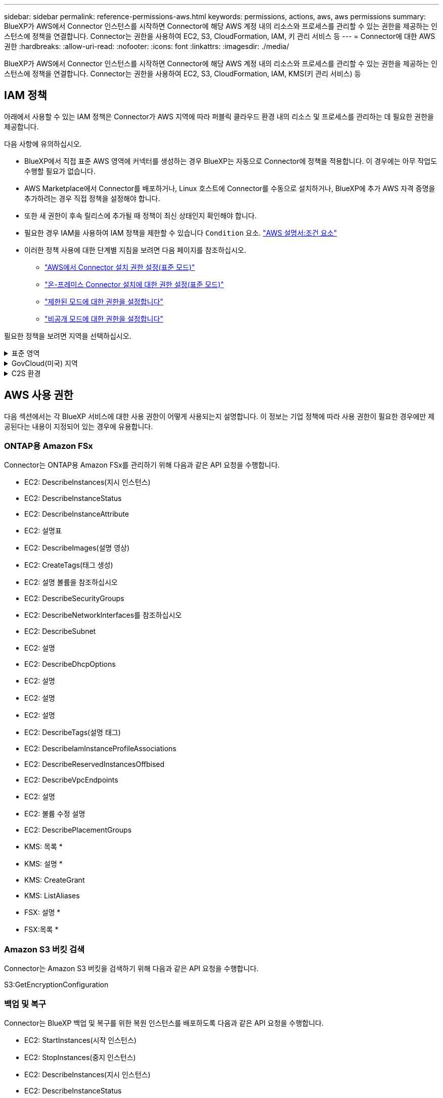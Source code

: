 ---
sidebar: sidebar 
permalink: reference-permissions-aws.html 
keywords: permissions, actions, aws, aws permissions 
summary: BlueXP가 AWS에서 Connector 인스턴스를 시작하면 Connector에 해당 AWS 계정 내의 리소스와 프로세스를 관리할 수 있는 권한을 제공하는 인스턴스에 정책을 연결합니다. Connector는 권한을 사용하여 EC2, S3, CloudFormation, IAM, 키 관리 서비스 등 
---
= Connector에 대한 AWS 권한
:hardbreaks:
:allow-uri-read: 
:nofooter: 
:icons: font
:linkattrs: 
:imagesdir: ./media/


[role="lead"]
BlueXP가 AWS에서 Connector 인스턴스를 시작하면 Connector에 해당 AWS 계정 내의 리소스와 프로세스를 관리할 수 있는 권한을 제공하는 인스턴스에 정책을 연결합니다. Connector는 권한을 사용하여 EC2, S3, CloudFormation, IAM, KMS(키 관리 서비스) 등



== IAM 정책

아래에서 사용할 수 있는 IAM 정책은 Connector가 AWS 지역에 따라 퍼블릭 클라우드 환경 내의 리소스 및 프로세스를 관리하는 데 필요한 권한을 제공합니다.

다음 사항에 유의하십시오.

* BlueXP에서 직접 표준 AWS 영역에 커넥터를 생성하는 경우 BlueXP는 자동으로 Connector에 정책을 적용합니다. 이 경우에는 아무 작업도 수행할 필요가 없습니다.
* AWS Marketplace에서 Connector를 배포하거나, Linux 호스트에 Connector를 수동으로 설치하거나, BlueXP에 추가 AWS 자격 증명을 추가하려는 경우 직접 정책을 설정해야 합니다.
* 또한 새 권한이 후속 릴리스에 추가될 때 정책이 최신 상태인지 확인해야 합니다.
* 필요한 경우 IAM을 사용하여 IAM 정책을 제한할 수 있습니다 `Condition` 요소. https://docs.aws.amazon.com/IAM/latest/UserGuide/reference_policies_elements_condition.html["AWS 설명서:조건 요소"^]
* 이러한 정책 사용에 대한 단계별 지침을 보려면 다음 페이지를 참조하십시오.
+
** link:task-set-up-permissions-aws.html["AWS에서 Connector 설치 권한 설정(표준 모드)"]
** link:task-set-up-permissions-on-prem.html["온-프레미스 Connector 설치에 대한 권한 설정(표준 모드)"]
** link:task-prepare-restricted-mode.html#prepare-cloud-permissions["제한된 모드에 대한 권한을 설정합니다"]
** link:task-prepare-private-mode.html#prepare-cloud-permissions["비공개 모드에 대한 권한을 설정합니다"]




필요한 정책을 보려면 지역을 선택하십시오.

.표준 영역
[%collapsible]
====
표준 영역의 경우 권한이 두 정책에 분산됩니다. AWS에서 관리되는 정책의 최대 문자 크기 제한으로 인해 두 개의 정책이 필요합니다.

첫 번째 정책은 다음 서비스에 대한 권한을 제공합니다.

* Amazon S3 버킷 검색
* 백업 및 복구
* 분류
* Cloud Volumes ONTAP
* ONTAP용 FSX
* 계층화


두 번째 정책은 다음 서비스에 대한 권한을 제공합니다.

* 에지 캐싱
* 쿠버네티스
* 해결


[role="tabbed-block"]
=====
.정책 #1
--
[source, json]
----
{
    "Version": "2012-10-17",
    "Statement": [
        {
            "Action": [
                "ec2:DescribeInstances",
                "ec2:DescribeInstanceStatus",
                "ec2:RunInstances",
                "ec2:ModifyInstanceAttribute",
                "ec2:DescribeInstanceAttribute",
                "ec2:DescribeRouteTables",
                "ec2:DescribeImages",
                "ec2:CreateTags",
                "ec2:CreateVolume",
                "ec2:DescribeVolumes",
                "ec2:ModifyVolumeAttribute",
                "ec2:CreateSecurityGroup",
                "ec2:DescribeSecurityGroups",
                "ec2:RevokeSecurityGroupEgress",
                "ec2:AuthorizeSecurityGroupEgress",
                "ec2:AuthorizeSecurityGroupIngress",
                "ec2:RevokeSecurityGroupIngress",
                "ec2:CreateNetworkInterface",
                "ec2:DescribeNetworkInterfaces",
                "ec2:ModifyNetworkInterfaceAttribute",
                "ec2:DescribeSubnets",
                "ec2:DescribeVpcs",
                "ec2:DescribeDhcpOptions",
                "ec2:CreateSnapshot",
                "ec2:DescribeSnapshots",
                "ec2:GetConsoleOutput",
                "ec2:DescribeKeyPairs",
                "ec2:DescribeRegions",
                "ec2:DescribeTags",
                "ec2:AssociateIamInstanceProfile",
                "ec2:DescribeIamInstanceProfileAssociations",
                "ec2:DisassociateIamInstanceProfile",
                "ec2:CreatePlacementGroup",
                "ec2:DescribeReservedInstancesOfferings",
                "ec2:AssignPrivateIpAddresses",
                "ec2:CreateRoute",
                "ec2:DescribeVpcs",
                "ec2:ReplaceRoute",
                "ec2:UnassignPrivateIpAddresses",
                "ec2:DeleteSecurityGroup",
                "ec2:DeleteNetworkInterface",
                "ec2:DeleteSnapshot",
                "ec2:DeleteTags",
                "ec2:DeleteRoute",
                "ec2:DeletePlacementGroup",
                "ec2:DescribePlacementGroups",
                "ec2:DescribeVolumesModifications",
                "ec2:ModifyVolume",
                "cloudformation:CreateStack",
                "cloudformation:DescribeStacks",
                "cloudformation:DescribeStackEvents",
                "cloudformation:ValidateTemplate",
                "cloudformation:DeleteStack",
                "iam:PassRole",
                "iam:CreateRole",
                "iam:PutRolePolicy",
                "iam:CreateInstanceProfile",
                "iam:AddRoleToInstanceProfile",
                "iam:RemoveRoleFromInstanceProfile",
                "iam:ListInstanceProfiles",
                "iam:DeleteRole",
                "iam:DeleteRolePolicy",
                "iam:DeleteInstanceProfile",
                "iam:GetRolePolicy",
                "iam:GetRole",
                "sts:DecodeAuthorizationMessage",
                "sts:AssumeRole",
                "s3:GetBucketTagging",
                "s3:GetBucketLocation",
                "s3:ListBucket",
                "s3:CreateBucket",
                "s3:GetLifecycleConfiguration",
                "s3:ListBucketVersions",
                "s3:GetBucketPolicyStatus",
                "s3:GetBucketPublicAccessBlock",
                "s3:GetBucketPolicy",
                "s3:GetBucketAcl",
                "s3:PutObjectTagging",
                "s3:GetObjectTagging",
                "s3:DeleteObject",
                "s3:DeleteObjectVersion",
                "s3:PutObject",
                "s3:ListAllMyBuckets",
                "s3:GetObject",
                "s3:GetEncryptionConfiguration",
                "kms:List*",
                "kms:ReEncrypt*",
                "kms:Describe*",
                "kms:CreateGrant",
                "ce:GetReservationUtilization",
                "ce:GetDimensionValues",
                "ce:GetCostAndUsage",
                "ce:GetTags",
                "fsx:Describe*",
                "fsx:List*"
            ],
            "Resource": "*",
            "Effect": "Allow",
            "Sid": "cvoServicePolicy"
        },
        {
            "Action": [
                "ec2:StartInstances",
                "ec2:StopInstances",
                "ec2:DescribeInstances",
                "ec2:DescribeInstanceStatus",
                "ec2:RunInstances",
                "ec2:TerminateInstances",
                "ec2:DescribeInstanceAttribute",
                "ec2:DescribeImages",
                "ec2:CreateTags",
                "ec2:CreateVolume",
                "ec2:CreateSecurityGroup",
                "ec2:DescribeSubnets",
                "ec2:DescribeVpcs",
                "ec2:DescribeRegions",
                "cloudformation:CreateStack",
                "cloudformation:DeleteStack",
                "cloudformation:DescribeStacks",
                "kms:List*",
                "kms:Describe*",
                "ec2:DescribeVpcEndpoints",
                "kms:ListAliases",
                "athena:StartQueryExecution",
                "athena:GetQueryResults",
                "athena:GetQueryExecution",
                "glue:GetDatabase",
                "glue:GetTable",
                "glue:CreateTable",
                "glue:CreateDatabase",
                "glue:GetPartitions",
                "glue:BatchCreatePartition",
                "glue:BatchDeletePartition"
            ],
            "Resource": "*",
            "Effect": "Allow",
            "Sid": "backupPolicy"
        },
        {
            "Action": [
                "s3:GetBucketLocation",
                "s3:ListAllMyBuckets",
                "s3:ListBucket",
                "s3:CreateBucket",
                "s3:GetLifecycleConfiguration",
                "s3:PutLifecycleConfiguration",
                "s3:PutBucketTagging",
                "s3:ListBucketVersions",
                "s3:GetBucketAcl",
                "s3:PutBucketPublicAccessBlock",
                "s3:GetObject",
                "s3:PutEncryptionConfiguration",
                "s3:DeleteObject",
                "s3:DeleteObjectVersion",
                "s3:ListBucketMultipartUploads",
                "s3:PutObject",
                "s3:PutBucketAcl",
                "s3:AbortMultipartUpload",
                "s3:ListMultipartUploadParts",
                "s3:DeleteBucket",
                "s3:GetObjectVersionTagging",
                "s3:GetObjectVersionAcl",
                "s3:GetObjectRetention",
                "s3:GetObjectTagging",
                "s3:GetObjectVersion",
                "s3:PutObjectVersionTagging",
                "s3:PutObjectRetention",
                "s3:DeleteObjectTagging",
                "s3:DeleteObjectVersionTagging",
                "s3:GetBucketObjectLockConfiguration",
                "s3:GetBucketVersioning",
                "s3:PutBucketObjectLockConfiguration",
                "s3:PutBucketVersioning",
                "s3:BypassGovernanceRetention",
                "s3:PutBucketPolicy",
                "s3:PutBucketOwnershipControls"
            ],
            "Resource": [
                "arn:aws:s3:::netapp-backup-*"
            ],
            "Effect": "Allow",
            "Sid": "backupS3Policy"
        },
        {
            "Action": [
                "s3:CreateBucket",
                "s3:GetLifecycleConfiguration",
                "s3:PutLifecycleConfiguration",
                "s3:PutBucketTagging",
                "s3:ListBucketVersions",
                "s3:GetBucketPolicyStatus",
                "s3:GetBucketPublicAccessBlock",
                "s3:GetBucketAcl",
                "s3:GetBucketPolicy",
                "s3:PutBucketPublicAccessBlock",
                "s3:DeleteBucket"
            ],
            "Resource": [
                "arn:aws:s3:::fabric-pool*"
            ],
            "Effect": "Allow",
            "Sid": "fabricPoolS3Policy"
        },
        {
            "Action": [
                "ec2:DescribeRegions"
            ],
            "Resource": "*",
            "Effect": "Allow",
            "Sid": "fabricPoolPolicy"
        },
        {
            "Condition": {
                "StringLike": {
                    "ec2:ResourceTag/netapp-adc-manager": "*"
                }
            },
            "Action": [
                "ec2:StartInstances",
                "ec2:StopInstances",
                "ec2:TerminateInstances"
            ],
            "Resource": [
                "arn:aws:ec2:*:*:instance/*"
            ],
            "Effect": "Allow"
        },
        {
            "Condition": {
                "StringLike": {
                    "ec2:ResourceTag/WorkingEnvironment": "*"
                }
            },
            "Action": [
                "ec2:StartInstances",
                "ec2:TerminateInstances",
                "ec2:AttachVolume",
                "ec2:DetachVolume",
                "ec2:StopInstances",
                "ec2:DeleteVolume"
            ],
            "Resource": [
                "arn:aws:ec2:*:*:instance/*"
            ],
            "Effect": "Allow"
        },
        {
            "Action": [
                "ec2:AttachVolume",
                "ec2:DetachVolume"
            ],
            "Resource": [
                "arn:aws:ec2:*:*:volume/*"
            ],
            "Effect": "Allow"
        },
        {
            "Condition": {
                "StringLike": {
                    "ec2:ResourceTag/WorkingEnvironment": "*"
                }
            },
            "Action": [
                "ec2:DeleteVolume"
            ],
            "Resource": [
                "arn:aws:ec2:*:*:volume/*"
            ],
            "Effect": "Allow"
        }
    ]
}
----
--
.정책 #2
--
[source, json]
----
{
    "Version": "2012-10-17",
    "Statement": [
        {
            "Action": [
                "ec2:DescribeRegions",
                "eks:ListClusters",
                "eks:DescribeCluster",
                "iam:GetInstanceProfile"
            ],
            "Resource": "*",
            "Effect": "Allow",
            "Sid": "K8sServicePolicy"
        },
        {
            "Action": [
                "cloudformation:DescribeStacks",
                "cloudwatch:GetMetricStatistics",
                "cloudformation:ListStacks"
            ],
            "Resource": "*",
            "Effect": "Allow",
            "Sid": "GFCservicePolicy"
        },
        {
            "Condition": {
                "StringLike": {
                    "ec2:ResourceTag/GFCInstance": "*"
                }
            },
            "Action": [
                "ec2:StartInstances",
                "ec2:TerminateInstances",
                "ec2:AttachVolume",
                "ec2:DetachVolume"
            ],
            "Resource": [
                "arn:aws:ec2:*:*:instance/*"
            ],
            "Effect": "Allow"
        },
        {
            "Action": [
                "ec2:CreateTags",
                "ec2:DeleteTags",
                "ec2:DescribeTags",
                "tag:getResources",
                "tag:getTagKeys",
                "tag:getTagValues",
                "tag:TagResources",
                "tag:UntagResources"
            ],
            "Resource": "*",
            "Effect": "Allow",
            "Sid": "tagServicePolicy"
        }
    ]
}
----
--
=====
====
.GovCloud(미국) 지역
[%collapsible]
====
[source, json]
----
{
    "Version": "2012-10-17",
    "Statement": [
        {
            "Effect": "Allow",
            "Action": [
                "iam:ListInstanceProfiles",
                "iam:CreateRole",
                "iam:DeleteRole",
                "iam:PutRolePolicy",
                "iam:CreateInstanceProfile",
                "iam:DeleteRolePolicy",
                "iam:AddRoleToInstanceProfile",
                "iam:RemoveRoleFromInstanceProfile",
                "iam:DeleteInstanceProfile",
                "ec2:ModifyVolumeAttribute",
                "sts:DecodeAuthorizationMessage",
                "ec2:DescribeImages",
                "ec2:DescribeRouteTables",
                "ec2:DescribeInstances",
                "iam:PassRole",
                "ec2:DescribeInstanceStatus",
                "ec2:RunInstances",
                "ec2:ModifyInstanceAttribute",
                "ec2:CreateTags",
                "ec2:CreateVolume",
                "ec2:DescribeVolumes",
                "ec2:DeleteVolume",
                "ec2:CreateSecurityGroup",
                "ec2:DeleteSecurityGroup",
                "ec2:DescribeSecurityGroups",
                "ec2:RevokeSecurityGroupEgress",
                "ec2:AuthorizeSecurityGroupEgress",
                "ec2:AuthorizeSecurityGroupIngress",
                "ec2:RevokeSecurityGroupIngress",
                "ec2:CreateNetworkInterface",
                "ec2:DescribeNetworkInterfaces",
                "ec2:DeleteNetworkInterface",
                "ec2:ModifyNetworkInterfaceAttribute",
                "ec2:DescribeSubnets",
                "ec2:DescribeVpcs",
                "ec2:DescribeDhcpOptions",
                "ec2:CreateSnapshot",
                "ec2:DeleteSnapshot",
                "ec2:DescribeSnapshots",
                "ec2:StopInstances",
                "ec2:GetConsoleOutput",
                "ec2:DescribeKeyPairs",
                "ec2:DescribeRegions",
                "ec2:DeleteTags",
                "ec2:DescribeTags",
                "cloudformation:CreateStack",
                "cloudformation:DeleteStack",
                "cloudformation:DescribeStacks",
                "cloudformation:DescribeStackEvents",
                "cloudformation:ValidateTemplate",
                "s3:GetObject",
                "s3:ListBucket",
                "s3:ListAllMyBuckets",
                "s3:GetBucketTagging",
                "s3:GetBucketLocation",
                "s3:CreateBucket",
                "s3:GetBucketPolicyStatus",
                "s3:GetBucketPublicAccessBlock",
                "s3:GetBucketAcl",
                "s3:GetBucketPolicy",
                "kms:List*",
                "kms:ReEncrypt*",
                "kms:Describe*",
                "kms:CreateGrant",
                "ec2:AssociateIamInstanceProfile",
                "ec2:DescribeIamInstanceProfileAssociations",
                "ec2:DisassociateIamInstanceProfile",
                "ec2:DescribeInstanceAttribute",
                "ce:GetReservationUtilization",
                "ce:GetDimensionValues",
                "ce:GetCostAndUsage",
                "ce:GetTags",
                "ec2:CreatePlacementGroup",
                "ec2:DeletePlacementGroup"
            ],
            "Resource": "*"
        },
        {
            "Sid": "fabricPoolPolicy",
            "Effect": "Allow",
            "Action": [
                "s3:DeleteBucket",
                "s3:GetLifecycleConfiguration",
                "s3:PutLifecycleConfiguration",
                "s3:PutBucketTagging",
                "s3:ListBucketVersions",
                "s3:GetBucketPolicyStatus",
                "s3:GetBucketPublicAccessBlock",
                "s3:GetBucketAcl",
                "s3:GetBucketPolicy",
                "s3:PutBucketPublicAccessBlock"
            ],
            "Resource": [
                "arn:aws-us-gov:s3:::fabric-pool*"
            ]
        },
        {
            "Sid": "backupPolicy",
            "Effect": "Allow",
            "Action": [
                "s3:DeleteBucket",
                "s3:GetLifecycleConfiguration",
                "s3:PutLifecycleConfiguration",
                "s3:PutBucketTagging",
                "s3:ListBucketVersions",
                "s3:GetObject",
                "s3:ListBucket",
                "s3:ListAllMyBuckets",
                "s3:GetBucketTagging",
                "s3:GetBucketLocation",
                "s3:GetBucketPolicyStatus",
                "s3:GetBucketPublicAccessBlock",
                "s3:GetBucketAcl",
                "s3:GetBucketPolicy",
                "s3:PutBucketPublicAccessBlock"
            ],
            "Resource": [
                "arn:aws-us-gov:s3:::netapp-backup-*"
            ]
        },
        {
            "Effect": "Allow",
            "Action": [
                "ec2:StartInstances",
                "ec2:TerminateInstances",
                "ec2:AttachVolume",
                "ec2:DetachVolume"
            ],
            "Condition": {
                "StringLike": {
                    "ec2:ResourceTag/WorkingEnvironment": "*"
                }
            },
            "Resource": [
                "arn:aws-us-gov:ec2:*:*:instance/*"
            ]
        },
        {
            "Effect": "Allow",
            "Action": [
                "ec2:AttachVolume",
                "ec2:DetachVolume"
            ],
            "Resource": [
                "arn:aws-us-gov:ec2:*:*:volume/*"
            ]
        }
    ]
}
----
====
.C2S 환경
[%collapsible]
====
[source, json]
----
{
    "Version": "2012-10-17",
    "Statement": [{
            "Effect": "Allow",
            "Action": [
                "ec2:DescribeInstances",
                "ec2:DescribeInstanceStatus",
                "ec2:RunInstances",
                "ec2:ModifyInstanceAttribute",
                "ec2:DescribeRouteTables",
                "ec2:DescribeImages",
                "ec2:CreateTags",
                "ec2:CreateVolume",
                "ec2:DescribeVolumes",
                "ec2:ModifyVolumeAttribute",
                "ec2:DeleteVolume",
                "ec2:CreateSecurityGroup",
                "ec2:DeleteSecurityGroup",
                "ec2:DescribeSecurityGroups",
                "ec2:RevokeSecurityGroupEgress",
                "ec2:RevokeSecurityGroupIngress",
                "ec2:AuthorizeSecurityGroupEgress",
                "ec2:AuthorizeSecurityGroupIngress",
                "ec2:CreateNetworkInterface",
                "ec2:DescribeNetworkInterfaces",
                "ec2:DeleteNetworkInterface",
                "ec2:ModifyNetworkInterfaceAttribute",
                "ec2:DescribeSubnets",
                "ec2:DescribeVpcs",
                "ec2:DescribeDhcpOptions",
                "ec2:CreateSnapshot",
                "ec2:DeleteSnapshot",
                "ec2:DescribeSnapshots",
                "ec2:GetConsoleOutput",
                "ec2:DescribeKeyPairs",
                "ec2:DescribeRegions",
                "ec2:DeleteTags",
                "ec2:DescribeTags",
                "cloudformation:CreateStack",
                "cloudformation:DeleteStack",
                "cloudformation:DescribeStacks",
                "cloudformation:DescribeStackEvents",
                "cloudformation:ValidateTemplate",
                "iam:PassRole",
                "iam:CreateRole",
                "iam:DeleteRole",
                "iam:PutRolePolicy",
                "iam:CreateInstanceProfile",
                "iam:DeleteRolePolicy",
                "iam:AddRoleToInstanceProfile",
                "iam:RemoveRoleFromInstanceProfile",
                "iam:DeleteInstanceProfile",
                "s3:GetObject",
                "s3:ListBucket",
                "s3:GetBucketTagging",
                "s3:GetBucketLocation",
                "s3:ListAllMyBuckets",
                "kms:List*",
                "kms:Describe*",
                "ec2:AssociateIamInstanceProfile",
                "ec2:DescribeIamInstanceProfileAssociations",
                "ec2:DisassociateIamInstanceProfile",
                "ec2:DescribeInstanceAttribute",
                "ec2:CreatePlacementGroup",
                "ec2:DeletePlacementGroup",
                "iam:ListinstanceProfiles"
            ],
            "Resource": "*"
        },
        {
            "Sid": "fabricPoolPolicy",
            "Effect": "Allow",
            "Action": [
                "s3:DeleteBucket",
                "s3:GetLifecycleConfiguration",
                "s3:PutLifecycleConfiguration",
                "s3:PutBucketTagging",
                "s3:ListBucketVersions"
            ],
            "Resource": [
                "arn:aws-iso:s3:::fabric-pool*"
            ]
        },
        {
            "Effect": "Allow",
            "Action": [
                "ec2:StartInstances",
                "ec2:StopInstances",
                "ec2:TerminateInstances",
                "ec2:AttachVolume",
                "ec2:DetachVolume"
            ],
            "Condition": {
                "StringLike": {
                    "ec2:ResourceTag/WorkingEnvironment": "*"
                }
            },
            "Resource": [
                "arn:aws-iso:ec2:*:*:instance/*"
            ]
        },
        {
            "Effect": "Allow",
            "Action": [
                "ec2:AttachVolume",
                "ec2:DetachVolume"
            ],
            "Resource": [
                "arn:aws-iso:ec2:*:*:volume/*"
            ]
        }
    ]
}
----
====


== AWS 사용 권한

다음 섹션에서는 각 BlueXP 서비스에 대한 사용 권한이 어떻게 사용되는지 설명합니다. 이 정보는 기업 정책에 따라 사용 권한이 필요한 경우에만 제공된다는 내용이 지정되어 있는 경우에 유용합니다.



=== ONTAP용 Amazon FSx

Connector는 ONTAP용 Amazon FSx를 관리하기 위해 다음과 같은 API 요청을 수행합니다.

* EC2: DescribeInstances(지시 인스턴스)
* EC2: DescribeInstanceStatus
* EC2: DescribeInstanceAttribute
* EC2: 설명표
* EC2: DescribeImages(설명 영상)
* EC2: CreateTags(태그 생성)
* EC2: 설명 볼륨을 참조하십시오
* EC2: DescribeSecurityGroups
* EC2: DescribeNetworkInterfaces를 참조하십시오
* EC2: DescribeSubnet
* EC2: 설명
* EC2: DescribeDhcpOptions
* EC2: 설명
* EC2: 설명
* EC2: 설명
* EC2: DescribeTags(설명 태그)
* EC2: DescribeIamInstanceProfileAssociations
* EC2: DescribeReservedInstancesOffbised
* EC2: DescribeVpcEndpoints
* EC2: 설명
* EC2: 볼륨 수정 설명
* EC2: DescribePlacementGroups
* KMS: 목록 *
* KMS: 설명 *
* KMS: CreateGrant
* KMS: ListAliases
* FSX: 설명 *
* FSX:목록 *




=== Amazon S3 버킷 검색

Connector는 Amazon S3 버킷을 검색하기 위해 다음과 같은 API 요청을 수행합니다.

S3:GetEncryptionConfiguration



=== 백업 및 복구

Connector는 BlueXP 백업 및 복구를 위한 복원 인스턴스를 배포하도록 다음과 같은 API 요청을 수행합니다.

* EC2: StartInstances(시작 인스턴스)
* EC2: StopInstances(중지 인스턴스)
* EC2: DescribeInstances(지시 인스턴스)
* EC2: DescribeInstanceStatus
* EC2: 런인스턴스
* EC2: 터미네이스
* EC2: DescribeInstanceAttribute
* EC2: DescribeImages(설명 영상)
* EC2: CreateTags(태그 생성)
* EC2: CreateVolume
* EC2:CreateSecurityGroup입니다
* EC2: DescribeSubnet
* EC2: 설명
* EC2: 설명
* CloudFormation:CreateStack
* CloudFormation:DeleteStack
* CloudFormation: DescribeStacks


Connector는 Amazon S3에서 백업을 관리하기 위해 다음과 같은 API 요청을 수행합니다.

* S3:GetBucketLocation
* S3:ListAllMyBucket
* S3:목록 버킷
* S3:생성 버킷
* S3:GetLifecycleConfiguration
* S3: PutLifecycleConfiguration
* S3: PutBucketTagging
* S3:목록 BuckketVersions
* S3:GetBuckketAcl
* S3: PutBucketPublicAccessBlock
* KMS: 목록 *
* KMS: 설명 *
* S3:GetObject
* EC2: DescribeVpcEndpoints
* KMS: ListAliases
* S3:PutEncryptionConfiguration


Connector는 검색 및 복원 방법을 사용하여 볼륨 및 파일을 복원할 때 다음과 같은 API 요청을 수행합니다.

* S3:생성 버킷
* S3:DeleteObject 를 선택합니다
* S3:DeleteObjectVersion
* S3:GetBuckketAcl
* S3:목록 버킷
* S3:목록 BuckketVersions
* S3:ListBuckketMultipartUploads
* S3:PutObject
* S3: PutBucketAcl
* S3: PutLifecycleConfiguration
* S3: PutBucketPublicAccessBlock
* S3:중단멀티업로드입니다
* S3:ListMultipartUploadParts(S3:ListMultimpartUploadParts) 를
* Athena:StartQueryExecutionc
* Athena:GetQueryResults
* Athena:GetQueryExecution을 참조하십시오
* Athena: StopQueryExecution
* 글루:CreateDatabase
* 글루:CreateTable
* GLUE:BatchDeletePartition


Connector는 볼륨 백업에 DataLock 및 랜섬웨어 보호를 사용할 때 다음과 같은 API 요청을 수행합니다.

* S3:GetObjectVersionTagging
* S3:GetBuckketObjectLockConfiguration
* S3:GetObjectVersionAcl
* S3:PutObjectTagging
* S3:DeleteObject 를 선택합니다
* S3:삭제 ObjectTagging
* S3:GetObjectRetention
* S3:DeleteObjectVersionTagging
* S3:PutObject
* S3:GetObject
* S3:PutBucketObjectLockConfiguration
* S3:GetLifecycleConfiguration
* S3:ListBucketByTags
* S3:GetBucketTagging
* S3:DeleteObjectVersion
* S3:목록 BuckketVersions
* S3:목록 버킷
* S3: PutBucketTagging
* S3:GetObjectTagging
* S3: PutBucketVersioning
* S3:PutObjectVersionTagging
* S3:GetBucketVersioning
* S3:GetBuckketAcl
* S3:BypassGovernanceRetention
* S3:PutObjectRetention
* S3:GetBucketLocation
* S3:GetObjectVersion


소스 볼륨에 사용 중인 것과 다른 Cloud Volumes ONTAP 백업 계정을 사용하는 경우 Connector에서 다음 API 요청을 수행합니다.

* S3: PutBucketPolicy
* S3: PutBucketOwnershipControls




=== 분류

Connector는 다음과 같은 API 요청을 수행하여 BlueXP 분류 인스턴스를 배포합니다.

* EC2: DescribeInstances(지시 인스턴스)
* EC2: DescribeInstanceStatus
* EC2: 런인스턴스
* EC2: 터미네이스
* EC2: CreateTags(태그 생성)
* EC2: CreateVolume
* EC2: AttachVolume
* EC2:CreateSecurityGroup입니다
* EC2: DeleteSecurityGroup
* EC2: DescribeSecurityGroups
* EC2: CreateNetworkInterface입니다
* EC2: DescribeNetworkInterfaces를 참조하십시오
* EC2: DeleteNetworkInterface
* EC2: DescribeSubnet
* EC2: 설명
* EC2: 스냅샷을 만듭니다
* EC2: 설명
* CloudFormation:CreateStack
* CloudFormation:DeleteStack
* CloudFormation: DescribeStacks
* CloudFormation: DescribeStackEvents
* IAM:AddRoleToInstanceProfile 을 참조하십시오
* EC2: AssociateIamInstanceProfile 을 참조하십시오
* EC2: DescribeIamInstanceProfileAssociations


Connector는 BlueXP 분류를 사용할 때 S3 버킷을 스캔하기 위해 다음과 같은 API 요청을 수행합니다.

* IAM:AddRoleToInstanceProfile 을 참조하십시오
* EC2: AssociateIamInstanceProfile 을 참조하십시오
* EC2: DescribeIamInstanceProfileAssociations
* S3:GetBucketTagging
* S3:GetBucketLocation
* S3:ListAllMyBucket
* S3:목록 버킷
* S3:GetBuckketPolicyStatus를 참조하십시오
* S3:GetBuckketPolicy를 참조하십시오
* S3:GetBuckketAcl
* S3:GetObject
* IAM:GetRole
* S3:DeleteObject 를 선택합니다
* S3:DeleteObjectVersion
* S3:PutObject
* STS:AssumeRole




=== Cloud Volumes ONTAP

Connector는 AWS에서 Cloud Volumes ONTAP를 구축 및 관리하기 위해 다음과 같은 API 요청을 수행합니다.

[cols="5*"]
|===
| 목적 | 조치 | 배포에 사용되었습니까? | 일상적 운영에 사용됩니까? | 삭제에 사용되었습니까? 


.13+| Cloud Volumes ONTAP 인스턴스에 대한 IAM 역할 및 인스턴스 프로필을 생성하고 관리합니다 | IAM: ListInstanceProfiles(인스턴스 프로필) | 예 | 예 | 아니요 


| IAM: CreateRole | 예 | 아니요 | 아니요 


| IAM: DeleteRole | 아니요 | 예 | 예 


| IAM: PutRolePolicy(입수 정책) | 예 | 아니요 | 아니요 


| IAM:CreateInstanceProfile | 예 | 아니요 | 아니요 


| IAM: DeleteRolePolicy(삭제 RolePolicy | 아니요 | 예 | 예 


| IAM:AddRoleToInstanceProfile 을 참조하십시오 | 예 | 아니요 | 아니요 


| IAM:RemoveRoleFromInstanceProfile 을 참조하십시오 | 아니요 | 예 | 예 


| IAM: DeleteInstanceProfile | 아니요 | 예 | 예 


| IAM: 암호 역할 | 예 | 아니요 | 아니요 


| EC2: AssociateIamInstanceProfile 을 참조하십시오 | 예 | 예 | 아니요 


| EC2: DescribeIamInstanceProfileAssociations | 예 | 예 | 아니요 


| EC2: DiscassociateIamInstanceProfile 을 참조하십시오 | 아니요 | 예 | 아니요 


| 인증 상태 메시지를 디코딩합니다 | STS:DecodeAuthorizationMessage 를 참조하십시오 | 예 | 예 | 아니요 


| 계정에 사용할 수 있는 지정된 영상(AMI)을 설명합니다 | EC2: DescribeImages(설명 영상) | 예 | 예 | 아니요 


| VPC의 라우트 테이블 설명(HA 쌍에만 필요) | EC2: 설명표 | 예 | 아니요 | 아니요 


.7+| 인스턴스를 중지, 시작 및 모니터링합니다 | EC2: StartInstances(시작 인스턴스) | 예 | 예 | 아니요 


| EC2: StopInstances(중지 인스턴스) | 예 | 예 | 아니요 


| EC2: DescribeInstances(지시 인스턴스) | 예 | 예 | 아니요 


| EC2: DescribeInstanceStatus | 예 | 예 | 아니요 


| EC2: 런인스턴스 | 예 | 아니요 | 아니요 


| EC2: 터미네이스 | 아니요 | 아니요 | 예 


| EC2: ModifyInstanceAttribute | 아니요 | 예 | 아니요 


| 지원되는 인스턴스 유형에 대해 향상된 네트워킹이 활성화되어 있는지 확인합니다 | EC2: DescribeInstanceAttribute | 아니요 | 예 | 아니요 


| 유지 관리 및 비용 할당에 사용되는 "WorkingEnvironment" 및 "WorkingEnvironmentId" 태그로 리소스에 태그를 지정합니다 | EC2: CreateTags(태그 생성) | 예 | 예 | 아니요 


.6+| Cloud Volumes ONTAP가 백엔드 스토리지로 사용하는 EBS 볼륨을 관리합니다 | EC2: CreateVolume | 예 | 예 | 아니요 


| EC2: 설명 볼륨을 참조하십시오 | 예 | 예 | 예 


| EC2: ModifyVolumeAttribute | 아니요 | 예 | 예 


| EC2: AttachVolume | 예 | 예 | 아니요 


| EC2: DeleteVolume(삭제 볼륨) | 아니요 | 예 | 예 


| EC2: DetachVolume(분리 볼륨) | 아니요 | 예 | 예 


.7+| Cloud Volumes ONTAP에 대한 보안 그룹을 만들고 관리합니다 | EC2:CreateSecurityGroup입니다 | 예 | 아니요 | 아니요 


| EC2: DeleteSecurityGroup | 아니요 | 예 | 예 


| EC2: DescribeSecurityGroups | 예 | 예 | 예 


| EC2: RevokeSecurityGroupEgress | 예 | 아니요 | 아니요 


| EC2: AuthorizeSecurityGroupEgress 를 참조하십시오 | 예 | 아니요 | 아니요 


| EC2: AuthorizeSecurityGroupIngress 를 참조하십시오 | 예 | 아니요 | 아니요 


| EC2: RevokeSecurityGroupIngress 를 참조하십시오 | 예 | 예 | 아니요 


.4+| 대상 서브넷에서 Cloud Volumes ONTAP에 대한 네트워크 인터페이스를 생성하고 관리합니다 | EC2: CreateNetworkInterface입니다 | 예 | 아니요 | 아니요 


| EC2: DescribeNetworkInterfaces를 참조하십시오 | 예 | 예 | 아니요 


| EC2: DeleteNetworkInterface | 아니요 | 예 | 예 


| EC2: ModifyNetworkInterfaceAttribute 입니다 | 아니요 | 예 | 아니요 


.2+| 대상 서브넷 및 보안 그룹 목록을 가져옵니다 | EC2: DescribeSubnet | 예 | 예 | 아니요 


| EC2: 설명 | 예 | 예 | 아니요 


| Cloud Volumes ONTAP 인스턴스의 DNS 서버와 기본 도메인 이름을 가져옵니다 | EC2: DescribeDhcpOptions | 예 | 아니요 | 아니요 


.3+| Cloud Volumes ONTAP용 EBS 볼륨의 스냅샷을 생성합니다 | EC2: 스냅샷을 만듭니다 | 예 | 예 | 아니요 


| EC2: DeleteSnapshot | 아니요 | 예 | 예 


| EC2: 설명 | 아니요 | 예 | 아니요 


| AutoSupport 메시지에 첨부된 Cloud Volumes ONTAP 콘솔을 캡처합니다 | EC2:GetConsoleOutput 을 참조하십시오 | 예 | 예 | 아니요 


| 사용 가능한 키 쌍 목록을 가져옵니다 | EC2: 설명 | 예 | 아니요 | 아니요 


| 사용 가능한 AWS 지역 목록을 확인하십시오 | EC2: 설명 | 예 | 예 | 아니요 


.2+| Cloud Volumes ONTAP 인스턴스와 연결된 리소스의 태그를 관리합니다 | EC2: 삭제 태그 | 아니요 | 예 | 예 


| EC2: DescribeTags(설명 태그) | 아니요 | 예 | 아니요 


.5+| AWS CloudFormation 템플릿을 위한 스택을 만들고 관리합니다 | CloudFormation:CreateStack | 예 | 아니요 | 아니요 


| CloudFormation:DeleteStack | 예 | 아니요 | 아니요 


| CloudFormation: DescribeStacks | 예 | 예 | 아니요 


| CloudFormation: DescribeStackEvents | 예 | 아니요 | 아니요 


| CloudFormation:ValidateTemplate 을 참조하십시오 | 예 | 아니요 | 아니요 


.15+| Cloud Volumes ONTAP 시스템이 데이터 계층화를 위한 용량 계층으로 사용하는 S3 버킷을 생성 및 관리합니다 | S3:생성 버킷 | 예 | 예 | 아니요 


| S3:삭제 버킷 | 아니요 | 예 | 예 


| S3:GetLifecycleConfiguration | 아니요 | 예 | 아니요 


| S3: PutLifecycleConfiguration | 아니요 | 예 | 아니요 


| S3: PutBucketTagging | 아니요 | 예 | 아니요 


| S3:목록 BuckketVersions | 아니요 | 예 | 아니요 


| S3:GetBuckketPolicyStatus를 참조하십시오 | 아니요 | 예 | 아니요 


| S3:GetBuckketPublicAccessBlock | 아니요 | 예 | 아니요 


| S3:GetBuckketAcl | 아니요 | 예 | 아니요 


| S3:GetBuckketPolicy를 참조하십시오 | 아니요 | 예 | 아니요 


| S3: PutBucketPublicAccessBlock | 아니요 | 예 | 아니요 


| S3:GetBucketTagging | 아니요 | 예 | 아니요 


| S3:GetBucketLocation | 아니요 | 예 | 아니요 


| S3:ListAllMyBucket | 아니요 | 아니요 | 아니요 


| S3:목록 버킷 | 아니요 | 예 | 아니요 


.4+| AWS KMS(키 관리 서비스)를 사용하여 Cloud Volumes ONTAP의 데이터 암호화 지원 | KMS: 목록 * | 예 | 예 | 아니요 


| KMS: 재암호화 * | 예 | 아니요 | 아니요 


| KMS: 설명 * | 예 | 예 | 아니요 


| KMS: CreateGrant | 예 | 예 | 아니요 


.4+| Cloud Volumes ONTAP의 AWS 비용 데이터 확보 | CE:GetReservationUtilization을 참조하십시오 | 아니요 | 예 | 아니요 


| CE:GetDimensionValues | 아니요 | 예 | 아니요 


| CE: GetCostAndUsage | 아니요 | 예 | 아니요 


| CE:GetTags | 아니요 | 예 | 아니요 


.2+| 단일 AWS Availability Zone에서 2개의 HA 노드를 위한 AWS 분산 배치 그룹과 중재자를 생성하고 관리합니다 | EC2: CreatePlacementGroup(배치 그룹 생성) | 예 | 아니요 | 아니요 


| EC2: DeletePlacementGroup | 아니요 | 예 | 예 


.2+| 보고서 작성 | FSX: 설명 * | 아니요 | 예 | 아니요 


| FSX:목록 * | 아니요 | 예 | 아니요 


.2+| Amazon EBS Elastic Volumes 기능을 지원하는 애그리게이트를 생성 및 관리합니다 | EC2: 볼륨 수정 설명 | 아니요 | 예 | 아니요 


| EC2: ModifyVolume(수정 볼륨) | 아니요 | 예 | 아니요 
|===


=== 에지 캐싱

Connector는 배포 중에 다음과 같은 API 요청을 수행하여 BlueXP 에지 캐싱 인스턴스를 배포합니다.

* CloudFormation: DescribeStacks
* CloudWatch: GetMetricStatistics
* CloudFormation: ListStacks




=== 쿠버네티스

Connector는 다음과 같은 API 요청을 수행하여 Amazon EKS 클러스터를 검색하고 관리합니다.

* EC2: 설명
* EKS: ListClusters
* EKS: DescribeCluster
* IAM:GetInstanceProfile 을 참조하십시오




=== 해결

Connector는 BlueXP 치료 시 AWS 리소스의 태그를 관리하기 위해 다음과 같은 API 요청을 수행합니다.

* EC2: CreateTags(태그 생성)
* EC2: 삭제 태그
* EC2: DescribeTags(설명 태그)
* 태그: getResources
* 태그: getTagKeys
* 태그: getTagValues
* 태그: 태그 리소스
* 태그: UntagResources




== 변경 로그

권한이 추가되고 제거됨에 따라 아래 섹션에 해당 권한이 표시됩니다.



=== 2023년 2월 14일

이제 BlueXP 계층화에 대해 다음 권한이 필요합니다.

EC2: DescribeVpcEndpoints
